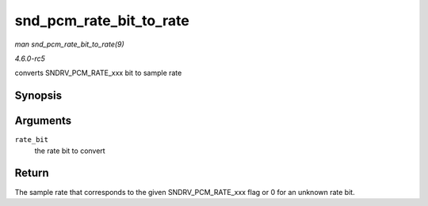 .. -*- coding: utf-8; mode: rst -*-

.. _API-snd-pcm-rate-bit-to-rate:

========================
snd_pcm_rate_bit_to_rate
========================

*man snd_pcm_rate_bit_to_rate(9)*

*4.6.0-rc5*

converts SNDRV_PCM_RATE_xxx bit to sample rate


Synopsis
========

.. c:function:: unsigned int snd_pcm_rate_bit_to_rate( unsigned int rate_bit )

Arguments
=========

``rate_bit``
    the rate bit to convert


Return
======

The sample rate that corresponds to the given SNDRV_PCM_RATE_xxx flag
or 0 for an unknown rate bit.


.. ------------------------------------------------------------------------------
.. This file was automatically converted from DocBook-XML with the dbxml
.. library (https://github.com/return42/sphkerneldoc). The origin XML comes
.. from the linux kernel, refer to:
..
.. * https://github.com/torvalds/linux/tree/master/Documentation/DocBook
.. ------------------------------------------------------------------------------
